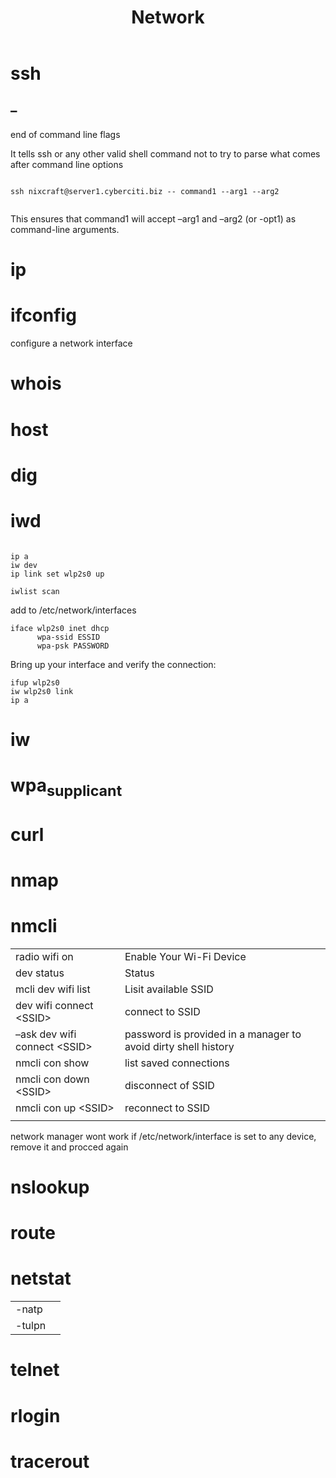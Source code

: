 #+TITLE: Network

* ssh

** --
end of command line flags

It tells ssh or any other valid shell command not to try to parse what comes after command line options

#+begin_src shell

ssh nixcraft@server1.cyberciti.biz -- command1 --arg1 --arg2

#+end_src

 This ensures that command1 will accept --arg1 and --arg2 (or -opt1) as command-line arguments.

* ip
* ifconfig
configure a network interface
* whois
* host
* dig
* iwd
  #+begin_src shell

  ip a
  iw dev
  ip link set wlp2s0 up

  iwlist scan
  #+end_src

  add to /etc/network/interfaces

  #+begin_src shell
  iface wlp2s0 inet dhcp
        wpa-ssid ESSID
        wpa-psk PASSWORD
  #+end_src

  Bring up your interface and verify the connection:

  #+begin_src shell
  ifup wlp2s0
  iw wlp2s0 link
  ip a
  #+end_src

* iw
* wpa_supplicant
* curl
* nmap
* nmcli
|                               |                                                                |
|-------------------------------+----------------------------------------------------------------|
| radio wifi on                 | Enable Your Wi-Fi Device                                       |
| dev status                    | Status                                                         |
| mcli dev wifi list            | Lisit available SSID                                           |
| dev wifi connect <SSID>       | connect to SSID                                                |
| --ask dev wifi connect <SSID> | password is provided in a manager to avoid dirty shell history |
| nmcli con show                | list saved connections                                         |
| nmcli con down <SSID>         | disconnect of SSID                                             |
| nmcli con up <SSID>           | reconnect to SSID                                              |
|                               |                                                                |

network manager wont work if /etc/network/interface is set to any device, remove it and procced again

* nslookup
* route
* netstat
|        |   |
|--------+---|
| -natp  |   |
| -tulpn |   |
* telnet
* rlogin
* tracerout
